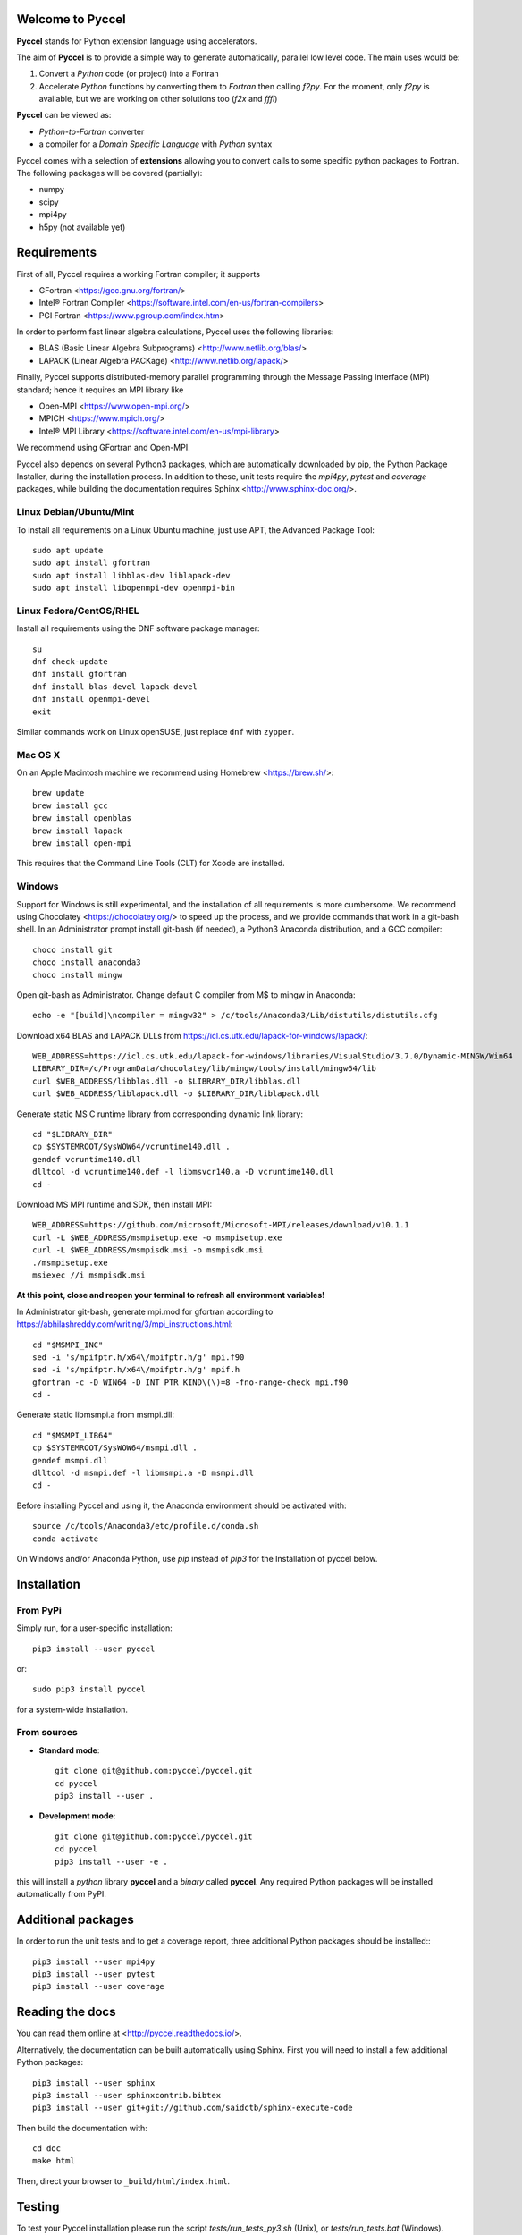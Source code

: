 Welcome to Pyccel
=================

|build-status| |docs| |codacy|

**Pyccel** stands for Python extension language using accelerators.

The aim of **Pyccel** is to provide a simple way to generate automatically, parallel low level code. The main uses would be:

1. Convert a *Python* code (or project) into a Fortran

2. Accelerate *Python* functions by converting them to *Fortran* then calling *f2py*. For the moment, only *f2py* is available, but we are working on other solutions too (*f2x* and *fffi*)

**Pyccel** can be viewed as:

- *Python-to-Fortran* converter

- a compiler for a *Domain Specific Language* with *Python* syntax

Pyccel comes with a selection of **extensions** allowing you to convert calls to some specific python packages to Fortran. The following packages will be covered (partially):

- numpy
- scipy
- mpi4py
- h5py (not available yet)

Requirements
============

First of all, Pyccel requires a working Fortran compiler; it supports

- GFortran <https://gcc.gnu.org/fortran/>
- Intel® Fortran Compiler <https://software.intel.com/en-us/fortran-compilers>
- PGI Fortran <https://www.pgroup.com/index.htm>

In order to perform fast linear algebra calculations, Pyccel uses the following libraries:

- BLAS (Basic Linear Algebra Subprograms) <http://www.netlib.org/blas/>
- LAPACK (Linear Algebra PACKage) <http://www.netlib.org/lapack/>

Finally, Pyccel supports distributed-memory parallel programming through the Message Passing Interface (MPI) standard; hence it requires an MPI library like

- Open-MPI <https://www.open-mpi.org/>
- MPICH <https://www.mpich.org/>
- Intel® MPI Library <https://software.intel.com/en-us/mpi-library>

We recommend using GFortran and Open-MPI.

Pyccel also depends on several Python3 packages, which are automatically downloaded by pip, the Python Package Installer, during the installation process. In addition to these, unit tests require the *mpi4py*, *pytest* and *coverage* packages, while building the documentation requires Sphinx <http://www.sphinx-doc.org/>.

Linux Debian/Ubuntu/Mint
************************

To install all requirements on a Linux Ubuntu machine, just use APT, the Advanced Package Tool::

  sudo apt update
  sudo apt install gfortran
  sudo apt install libblas-dev liblapack-dev
  sudo apt install libopenmpi-dev openmpi-bin

Linux Fedora/CentOS/RHEL
************************

Install all requirements using the DNF software package manager::

  su
  dnf check-update
  dnf install gfortran
  dnf install blas-devel lapack-devel
  dnf install openmpi-devel
  exit

Similar commands work on Linux openSUSE, just replace ``dnf`` with ``zypper``.

Mac OS X
********

On an Apple Macintosh machine we recommend using Homebrew <https://brew.sh/>::

  brew update
  brew install gcc
  brew install openblas
  brew install lapack
  brew install open-mpi

This requires that the Command Line Tools (CLT) for Xcode are installed.

Windows
*******

Support for Windows is still experimental, and the installation of all requirements is more cumbersome.
We recommend using Chocolatey <https://chocolatey.org/> to speed up the process, and we provide commands that work in a git-bash shell.
In an Administrator prompt install git-bash (if needed), a Python3 Anaconda distribution, and a GCC compiler::

  choco install git
  choco install anaconda3
  choco install mingw

Open git-bash as Administrator. Change default C compiler from M$ to mingw in Anaconda::

  echo -e "[build]\ncompiler = mingw32" > /c/tools/Anaconda3/Lib/distutils/distutils.cfg

Download x64 BLAS and LAPACK DLLs from https://icl.cs.utk.edu/lapack-for-windows/lapack/::

  WEB_ADDRESS=https://icl.cs.utk.edu/lapack-for-windows/libraries/VisualStudio/3.7.0/Dynamic-MINGW/Win64
  LIBRARY_DIR=/c/ProgramData/chocolatey/lib/mingw/tools/install/mingw64/lib
  curl $WEB_ADDRESS/libblas.dll -o $LIBRARY_DIR/libblas.dll
  curl $WEB_ADDRESS/liblapack.dll -o $LIBRARY_DIR/liblapack.dll

Generate static MS C runtime library from corresponding dynamic link library::

  cd "$LIBRARY_DIR"
  cp $SYSTEMROOT/SysWOW64/vcruntime140.dll .
  gendef vcruntime140.dll
  dlltool -d vcruntime140.def -l libmsvcr140.a -D vcruntime140.dll
  cd -

Download MS MPI runtime and SDK, then install MPI::

  WEB_ADDRESS=https://github.com/microsoft/Microsoft-MPI/releases/download/v10.1.1
  curl -L $WEB_ADDRESS/msmpisetup.exe -o msmpisetup.exe
  curl -L $WEB_ADDRESS/msmpisdk.msi -o msmpisdk.msi
  ./msmpisetup.exe
  msiexec //i msmpisdk.msi

**At this point, close and reopen your terminal to refresh all environment variables!**

In Administrator git-bash, generate mpi.mod for gfortran according to https://abhilashreddy.com/writing/3/mpi_instructions.html::

  cd "$MSMPI_INC"
  sed -i 's/mpifptr.h/x64\/mpifptr.h/g' mpi.f90
  sed -i 's/mpifptr.h/x64\/mpifptr.h/g' mpif.h
  gfortran -c -D_WIN64 -D INT_PTR_KIND\(\)=8 -fno-range-check mpi.f90
  cd -

Generate static libmsmpi.a from msmpi.dll::

  cd "$MSMPI_LIB64"
  cp $SYSTEMROOT/SysWOW64/msmpi.dll .
  gendef msmpi.dll
  dlltool -d msmpi.def -l libmsmpi.a -D msmpi.dll
  cd -

Before installing Pyccel and using it, the Anaconda environment should be activated with::

  source /c/tools/Anaconda3/etc/profile.d/conda.sh
  conda activate

On Windows and/or Anaconda Python, use `pip` instead of `pip3` for the Installation of pyccel below.

Installation
============

From PyPi
*********

Simply run, for a user-specific installation::

  pip3 install --user pyccel

or::

  sudo pip3 install pyccel

for a system-wide installation.

From sources
************

* **Standard mode**::

    git clone git@github.com:pyccel/pyccel.git
    cd pyccel
    pip3 install --user .

* **Development mode**::

    git clone git@github.com:pyccel/pyccel.git
    cd pyccel
    pip3 install --user -e .

this will install a *python* library **pyccel** and a *binary* called **pyccel**.
Any required Python packages will be installed automatically from PyPI.


Additional packages
===================

In order to run the unit tests and to get a coverage report, three additional Python packages should be installed:::

  pip3 install --user mpi4py
  pip3 install --user pytest
  pip3 install --user coverage


Reading the docs
================

You can read them online at <http://pyccel.readthedocs.io/>.

Alternatively, the documentation can be built automatically using Sphinx.
First you will need to install a few additional Python packages::

   pip3 install --user sphinx
   pip3 install --user sphinxcontrib.bibtex
   pip3 install --user git+git://github.com/saidctb/sphinx-execute-code

Then build the documentation with::

   cd doc
   make html

Then, direct your browser to ``_build/html/index.html``.

Testing
=======

To test your Pyccel installation please run the script *tests/run_tests_py3.sh* (Unix), or *tests/run_tests.bat* (Windows).

Continuous testing runs on Travis CI: <https://travis-ci.com/github/pyccel/pyccel>

Known bugs
==========

We are trying to maintain a list of *known bugs*, see `bugs/README.rst`__

.. __: bugs/README.rst

Contributing
============

TODO

.. |build-status| image:: https://travis-ci.com/pyccel/pyccel.svg?branch=master
    :alt: build status
    :scale: 100%
    :target: https://travis-ci.com/pyccel/pyccel

.. |docs| image:: https://readthedocs.org/projects/pyccel/badge/?version=latest
    :alt: Documentation Status
    :scale: 100%
    :target: http://pyccel.readthedocs.io/

.. |codacy| image:: https://app.codacy.com/project/badge/Grade/9723f47b95db491886a0e78339bd4698
    :alt: Codacy Badge
    :scale: 100%
    :target: https://www.codacy.com/gh/pyccel/pyccel?utm_source=github.com&amp;utm_medium=referral&amp;utm_content=pyccel/pyccel&amp;utm_campaign=Badge_Grade
